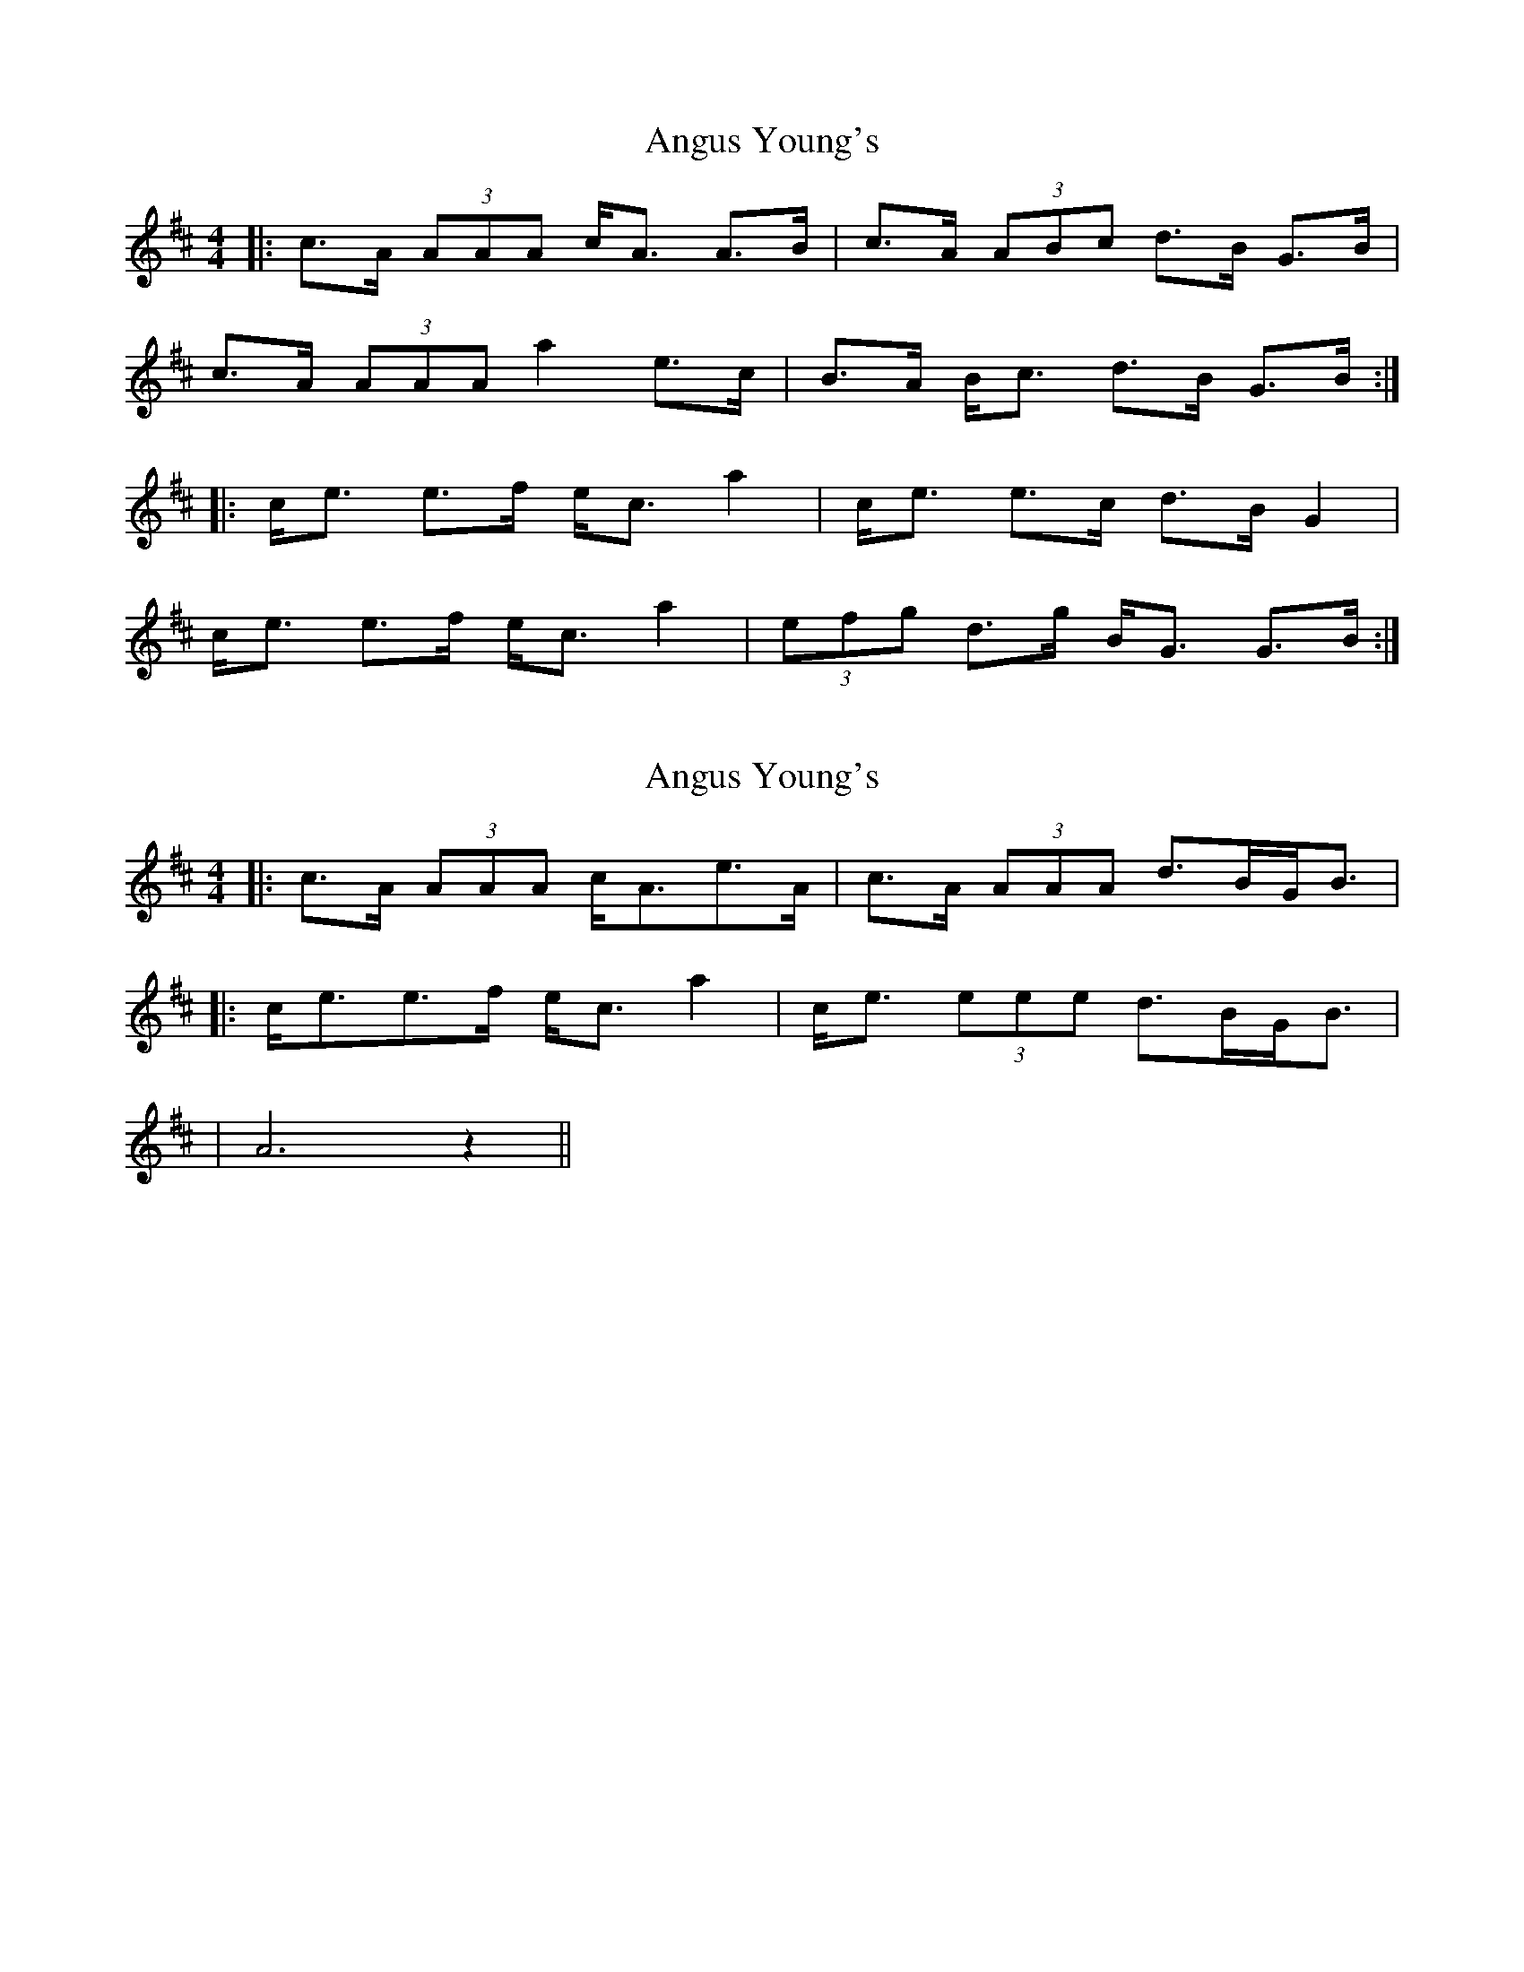 X: 1
T: Angus Young's
Z: dafydd
S: https://thesession.org/tunes/5013#setting5013
R: strathspey
M: 4/4
L: 1/8
K: Amix
|:c>A (3AAA c<A A>B|c>A (3ABc d>B G>B|
c>A (3AAA a2 e>c|B>A B<c d>B G>B:|
|:c<e e>f e<c a2|c<e e>c d>B G2|
c<e e>f e<c a2|(3efg d>g B<G G>B:|
X: 2
T: Angus Young's
Z: ceolachan
S: https://thesession.org/tunes/5013#setting17369
R: strathspey
M: 4/4
L: 1/8
K: Amix
|: c>A (3AAA c<Ae>A | c>A (3AAA d>BG<B ||: c<ee>f e<c a2 | c<e (3eee d>BG<B || A6 z2 ||
